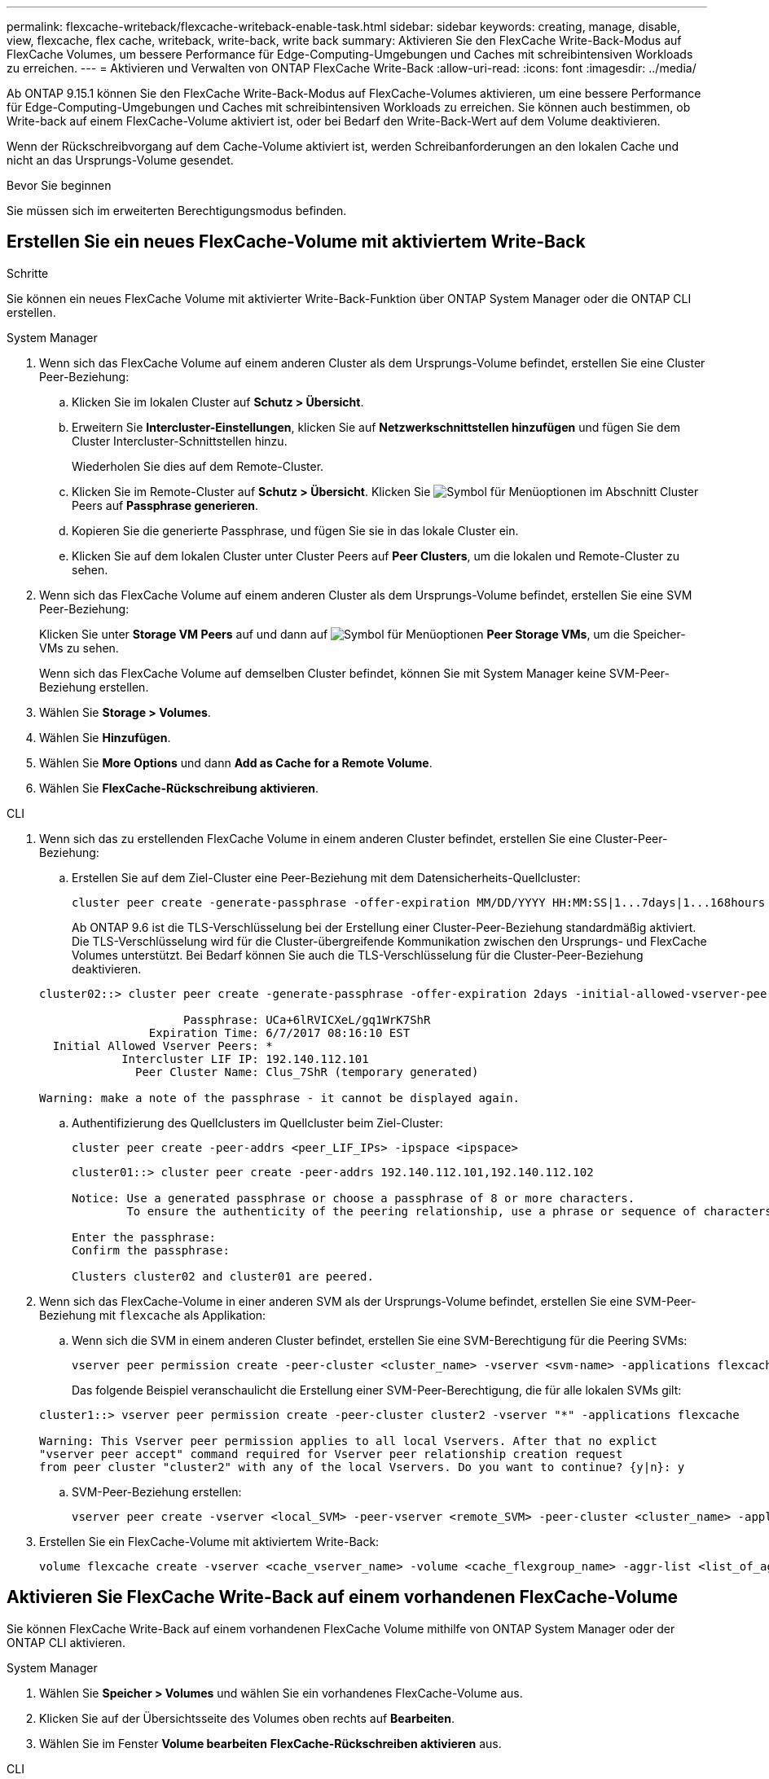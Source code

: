 ---
permalink: flexcache-writeback/flexcache-writeback-enable-task.html 
sidebar: sidebar 
keywords: creating, manage, disable, view, flexcache, flex cache, writeback, write-back, write back 
summary: Aktivieren Sie den FlexCache Write-Back-Modus auf FlexCache Volumes, um bessere Performance für Edge-Computing-Umgebungen und Caches mit schreibintensiven Workloads zu erreichen. 
---
= Aktivieren und Verwalten von ONTAP FlexCache Write-Back
:allow-uri-read: 
:icons: font
:imagesdir: ../media/


[role="lead"]
Ab ONTAP 9.15.1 können Sie den FlexCache Write-Back-Modus auf FlexCache-Volumes aktivieren, um eine bessere Performance für Edge-Computing-Umgebungen und Caches mit schreibintensiven Workloads zu erreichen. Sie können auch bestimmen, ob Write-back auf einem FlexCache-Volume aktiviert ist, oder bei Bedarf den Write-Back-Wert auf dem Volume deaktivieren.

Wenn der Rückschreibvorgang auf dem Cache-Volume aktiviert ist, werden Schreibanforderungen an den lokalen Cache und nicht an das Ursprungs-Volume gesendet.

.Bevor Sie beginnen
Sie müssen sich im erweiterten Berechtigungsmodus befinden.



== Erstellen Sie ein neues FlexCache-Volume mit aktiviertem Write-Back

.Schritte
Sie können ein neues FlexCache Volume mit aktivierter Write-Back-Funktion über ONTAP System Manager oder die ONTAP CLI erstellen.

[role="tabbed-block"]
====
.System Manager
--
. Wenn sich das FlexCache Volume auf einem anderen Cluster als dem Ursprungs-Volume befindet, erstellen Sie eine Cluster Peer-Beziehung:
+
.. Klicken Sie im lokalen Cluster auf *Schutz > Übersicht*.
.. Erweitern Sie *Intercluster-Einstellungen*, klicken Sie auf *Netzwerkschnittstellen hinzufügen* und fügen Sie dem Cluster Intercluster-Schnittstellen hinzu.
+
Wiederholen Sie dies auf dem Remote-Cluster.

.. Klicken Sie im Remote-Cluster auf *Schutz > Übersicht*. Klicken Sie image:icon_kabob.gif["Symbol für Menüoptionen"] im Abschnitt Cluster Peers auf *Passphrase generieren*.
.. Kopieren Sie die generierte Passphrase, und fügen Sie sie in das lokale Cluster ein.
.. Klicken Sie auf dem lokalen Cluster unter Cluster Peers auf *Peer Clusters*, um die lokalen und Remote-Cluster zu sehen.


. Wenn sich das FlexCache Volume auf einem anderen Cluster als dem Ursprungs-Volume befindet, erstellen Sie eine SVM Peer-Beziehung:
+
Klicken Sie unter *Storage VM Peers* auf und dann auf image:icon_kabob.gif["Symbol für Menüoptionen"] *Peer Storage VMs*, um die Speicher-VMs zu sehen.

+
Wenn sich das FlexCache Volume auf demselben Cluster befindet, können Sie mit System Manager keine SVM-Peer-Beziehung erstellen.

. Wählen Sie *Storage > Volumes*.
. Wählen Sie *Hinzufügen*.
. Wählen Sie *More Options* und dann *Add as Cache for a Remote Volume*.
. Wählen Sie *FlexCache-Rückschreibung aktivieren*.


--
.CLI
--
. Wenn sich das zu erstellenden FlexCache Volume in einem anderen Cluster befindet, erstellen Sie eine Cluster-Peer-Beziehung:
+
.. Erstellen Sie auf dem Ziel-Cluster eine Peer-Beziehung mit dem Datensicherheits-Quellcluster:
+
[source, cli]
----
cluster peer create -generate-passphrase -offer-expiration MM/DD/YYYY HH:MM:SS|1...7days|1...168hours -peer-addrs <peer_LIF_IPs> -initial-allowed-vserver-peers <svm_name>,..|* -ipspace <ipspace_name>
----
+
Ab ONTAP 9.6 ist die TLS-Verschlüsselung bei der Erstellung einer Cluster-Peer-Beziehung standardmäßig aktiviert. Die TLS-Verschlüsselung wird für die Cluster-übergreifende Kommunikation zwischen den Ursprungs- und FlexCache Volumes unterstützt. Bei Bedarf können Sie auch die TLS-Verschlüsselung für die Cluster-Peer-Beziehung deaktivieren.

+
[listing]
----
cluster02::> cluster peer create -generate-passphrase -offer-expiration 2days -initial-allowed-vserver-peers *

                     Passphrase: UCa+6lRVICXeL/gq1WrK7ShR
                Expiration Time: 6/7/2017 08:16:10 EST
  Initial Allowed Vserver Peers: *
            Intercluster LIF IP: 192.140.112.101
              Peer Cluster Name: Clus_7ShR (temporary generated)

Warning: make a note of the passphrase - it cannot be displayed again.
----
.. Authentifizierung des Quellclusters im Quellcluster beim Ziel-Cluster:
+
[source, cli]
----
cluster peer create -peer-addrs <peer_LIF_IPs> -ipspace <ipspace>
----
+
[listing]
----
cluster01::> cluster peer create -peer-addrs 192.140.112.101,192.140.112.102

Notice: Use a generated passphrase or choose a passphrase of 8 or more characters.
        To ensure the authenticity of the peering relationship, use a phrase or sequence of characters that would be hard to guess.

Enter the passphrase:
Confirm the passphrase:

Clusters cluster02 and cluster01 are peered.
----


. Wenn sich das FlexCache-Volume in einer anderen SVM als der Ursprungs-Volume befindet, erstellen Sie eine SVM-Peer-Beziehung mit `flexcache` als Applikation:
+
.. Wenn sich die SVM in einem anderen Cluster befindet, erstellen Sie eine SVM-Berechtigung für die Peering SVMs:
+
[source, cli]
----
vserver peer permission create -peer-cluster <cluster_name> -vserver <svm-name> -applications flexcache
----
+
Das folgende Beispiel veranschaulicht die Erstellung einer SVM-Peer-Berechtigung, die für alle lokalen SVMs gilt:

+
[listing]
----
cluster1::> vserver peer permission create -peer-cluster cluster2 -vserver "*" -applications flexcache

Warning: This Vserver peer permission applies to all local Vservers. After that no explict
"vserver peer accept" command required for Vserver peer relationship creation request
from peer cluster "cluster2" with any of the local Vservers. Do you want to continue? {y|n}: y
----
.. SVM-Peer-Beziehung erstellen:
+
[source, cli]
----
vserver peer create -vserver <local_SVM> -peer-vserver <remote_SVM> -peer-cluster <cluster_name> -applications flexcache
----


. Erstellen Sie ein FlexCache-Volume mit aktiviertem Write-Back:
+
[source, cli]
----
volume flexcache create -vserver <cache_vserver_name> -volume <cache_flexgroup_name> -aggr-list <list_of_aggregates> -origin-volume <origin flexgroup> -origin-vserver <origin_vserver name> -junction-path <junction_path> -is-writeback-enabled true
----


--
====


== Aktivieren Sie FlexCache Write-Back auf einem vorhandenen FlexCache-Volume

Sie können FlexCache Write-Back auf einem vorhandenen FlexCache Volume mithilfe von ONTAP System Manager oder der ONTAP CLI aktivieren.

[role="tabbed-block"]
====
.System Manager
--
. Wählen Sie *Speicher > Volumes* und wählen Sie ein vorhandenes FlexCache-Volume aus.
. Klicken Sie auf der Übersichtsseite des Volumes oben rechts auf *Bearbeiten*.
. Wählen Sie im Fenster *Volume bearbeiten* *FlexCache-Rückschreiben aktivieren* aus.


--
.CLI
--
. Write-Back auf einem vorhandenen FlexCache-Volume aktivieren:
+
[source, cli]
----
volume flexcache config modify -volume <cache_flexgroup_name> -is-writeback-enabled true
----


--
====


== Überprüfen Sie, ob FlexCache Write-Back aktiviert ist

.Schritte
Sie können mit System Manager oder der ONTAP-CLI bestimmen, ob das FlexCache-Zurückschreiben aktiviert ist.

[role="tabbed-block"]
====
.System Manager
--
. Wählen Sie *Speicher > Volumes* und wählen Sie ein Volume aus.
. Suchen Sie im Volume *Übersicht* *FlexCache Details* und prüfen Sie, ob FlexCache Write-back auf dem FlexCache Volume auf *aktiviert* eingestellt ist.


--
.CLI
--
. Überprüfen Sie, ob FlexCache Write-Back aktiviert ist:
+
[source, cli]
----
volume flexcache config show -volume <cache_flexgroup_name> -fields is-writeback-enabled
----


--
====


== Deaktivieren Sie Write-Back auf einem FlexCache-Volume

Bevor Sie ein FlexCache-Volume löschen können, müssen Sie den FlexCache-Schreibvorgang deaktivieren.

.Schritte
Sie können System Manager oder die ONTAP CLI verwenden, um FlexCache Write-Back zu deaktivieren.

[role="tabbed-block"]
====
.System Manager
--
. Wählen Sie *Speicher > Volumes* aus, und wählen Sie ein vorhandenes FlexCache-Volume aus, für das FlexCache-Rückschreiben aktiviert ist.
. Klicken Sie auf der Übersichtsseite des Volumes oben rechts auf *Bearbeiten*.
. Deaktivieren Sie im Fenster *Volume bearbeiten* die Option *FlexCache-Rückschreiben aktivieren*.


--
.CLI
--
. Rückschreibvorgang deaktivieren:
+
[source, cli]
----
volume flexcache config modify -volume <cache_vol_name> -is-writeback-enabled false
----


--
====